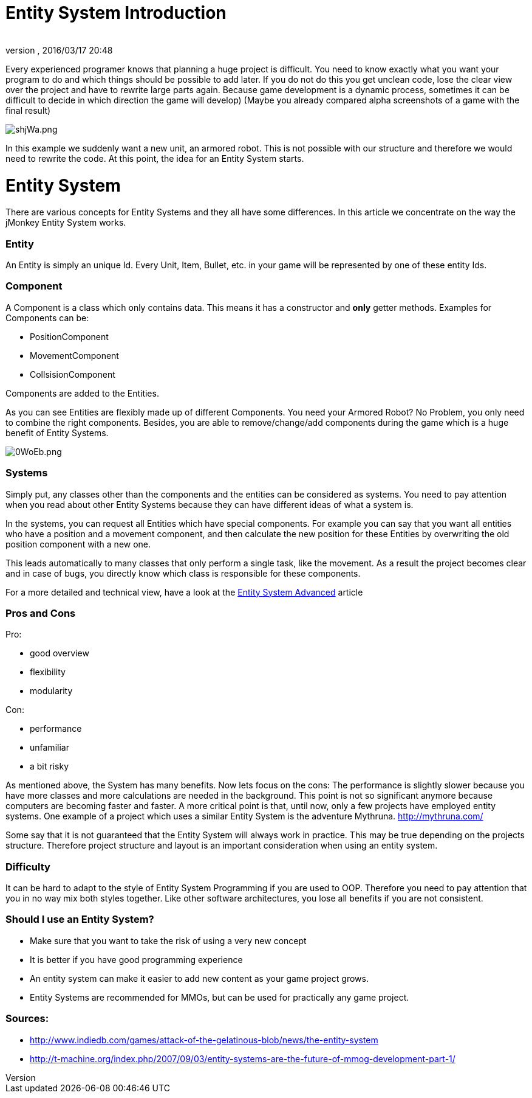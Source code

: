 = Entity System Introduction
:author: 
:revnumber: 
:revdate: 2016/03/17 20:48
:relfileprefix: ../../../
:imagesdir: ../../..
ifdef::env-github,env-browser[:outfilesuffix: .adoc]


Every experienced programer knows that planning a huge project is difficult.
You need to know exactly what you want your program to do and which
things should be possible to add later.
If you do not do this you get unclean code, lose the clear view over the project
and have to rewrite large parts again.
Because game development is a dynamic process, sometimes it can be difficult to 
decide in which direction the game will develop)
(Maybe you already compared alpha screenshots of a game with the final result)



image::http://media.moddb.com/images/articles/1/116/115301/auto/shjWa.png[shjWa.png,with="",height="",align="center"]

In this example we suddenly want a new unit, an armored robot.
This is not possible with our structure and therefore we would need to rewrite the code.
At this point, the idea for an Entity System starts.



= Entity System

There are various concepts for Entity Systems and they all have some differences.
In this article we concentrate on the way the jMonkey Entity System works.



=== Entity

An Entity is simply an unique Id. 
Every Unit, Item, Bullet, etc. in your game will be represented by one of these entity Ids.



=== Component

A Component is a class which only contains data.
This means it has a constructor and *only* getter methods.
Examples for Components can be:


*  PositionComponent
*  MovementComponent
*  CollsisionComponent

Components are added to the Entities.



As you can see Entities are flexibly made up of different Components.
You need your Armored Robot? No Problem, you only need to combine the right components.
Besides, you are able to remove/change/add components during the game which is a huge benefit of Entity Systems.



image::http://media.moddb.com/images/articles/1/116/115301/auto/0WoEb.png[0WoEb.png,with="",height="",align="center"]




=== Systems

Simply put, any classes other than the components and the entities can be considered as systems.
You need to pay attention when you read about other Entity Systems
because they can have different ideas of what a system is.


In the systems, you can request all Entities which have special components.
For example you can say that you want all entities who have a position and a movement component,
and then calculate the new position for these Entities by overwriting the old position component with a new one.


This leads automatically to many classes that only perform a single task, like the movement.
As a result the project becomes clear and in case of bugs, you directly know which class is responsible for these components.


For a more detailed and technical view, have a look at the <<jme3/contributions/entitysystem/advanced#,Entity System Advanced>> article



=== Pros and Cons

Pro:


*  good overview
*  flexibility
*  modularity

Con:


*  performance
*  unfamiliar
*  a bit risky

As mentioned above, the System has many benefits.  Now lets focus on the cons:
The performance is slightly slower because you have more classes and more calculations are needed in the background.
This point is not so significant anymore because computers are becoming faster and faster.
A more critical point is that, until now, only a few projects have employed entity systems. One example of a project which uses a similar Entity System is the adventure Mythruna.
link:http://mythruna.com/[http://mythruna.com/]


Some say that it is not guaranteed that the Entity System will always work in practice.  This may be true depending on the projects structure.  Therefore project structure and layout is an important consideration when using an entity system.



=== Difficulty

It can be hard to adapt to the style of Entity System Programming if you are used to OOP.
Therefore you need to pay attention that you in no way mix both styles together.
Like other software architectures, you lose all benefits if you are not consistent.



=== Should I use an Entity System?

*  Make sure that you want to take the risk of using a very new concept
*  It is better if you have good programming experience
*  An entity system can make it easier to add new content as your game project grows.
*  Entity Systems are recommended for MMOs, but can be used for practically any game project.


=== Sources:

*  link:http://www.indiedb.com/games/attack-of-the-gelatinous-blob/news/the-entity-system[http://www.indiedb.com/games/attack-of-the-gelatinous-blob/news/the-entity-system]
*  link:http://t-machine.org/index.php/2007/09/03/entity-systems-are-the-future-of-mmog-development-part-1/[http://t-machine.org/index.php/2007/09/03/entity-systems-are-the-future-of-mmog-development-part-1/]
